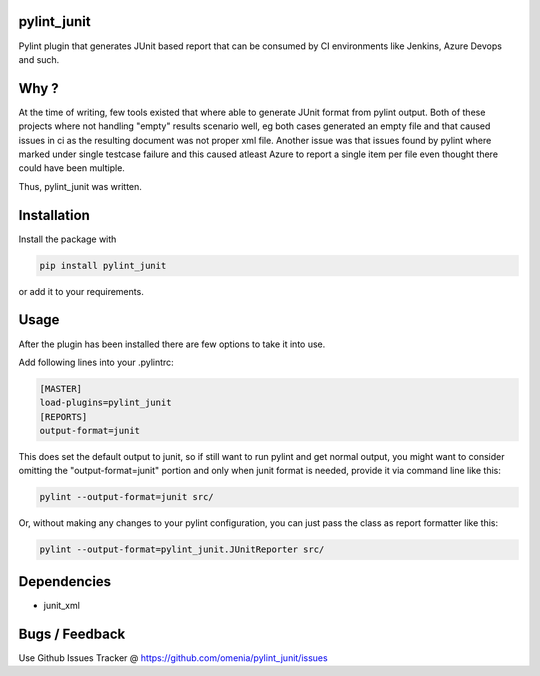 
pylint_junit
============

Pylint plugin that generates JUnit based report that can be consumed
by CI environments like Jenkins, Azure Devops and such.

Why ?
=====

At the time of writing, few tools existed that where able to generate
JUnit format from pylint output. Both of these projects where not
handling "empty" results scenario well, eg both cases generated an empty
file and that caused issues in ci as the resulting document was not
proper xml file. Another issue was that issues found by pylint where
marked under single testcase failure and this caused atleast Azure to
report a single item per file even thought there could have been multiple.

Thus, pylint_junit was written.

Installation
============

Install the package with

.. code-block::

   pip install pylint_junit

or add it to your requirements.

Usage
=====

After the plugin has been installed there are few options to take it into use.

Add following lines into your .pylintrc:

.. code-block::

   [MASTER]
   load-plugins=pylint_junit
   [REPORTS]
   output-format=junit

This does set the default output to junit, so if still want to run pylint and get
normal output, you might want to consider omitting the "output-format=junit"
portion and only when junit format is needed, provide it via command line like this:

.. code-block::

   pylint --output-format=junit src/



Or, without making any changes to your pylint configuration, you can just pass the class
as report formatter like this:

.. code-block::

   pylint --output-format=pylint_junit.JUnitReporter src/

Dependencies
============


* junit_xml

Bugs / Feedback
===============

Use Github Issues Tracker @ https://github.com/omenia/pylint_junit/issues
